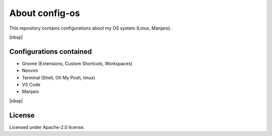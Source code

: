 About config-os
==============

This repository contains configurations about my OS system (Linux, Manjaro).

|nbsp|


Configurations contained
########################

* Gnome (Extensions, Custom Shortcuts, Workspaces)
* Neovim
* Terminal (Shell, Oh My Posh, tmux)
* VS Code
* Manjaro

|nbsp|


License
#######

Licensed under Apache-2.0 license.
